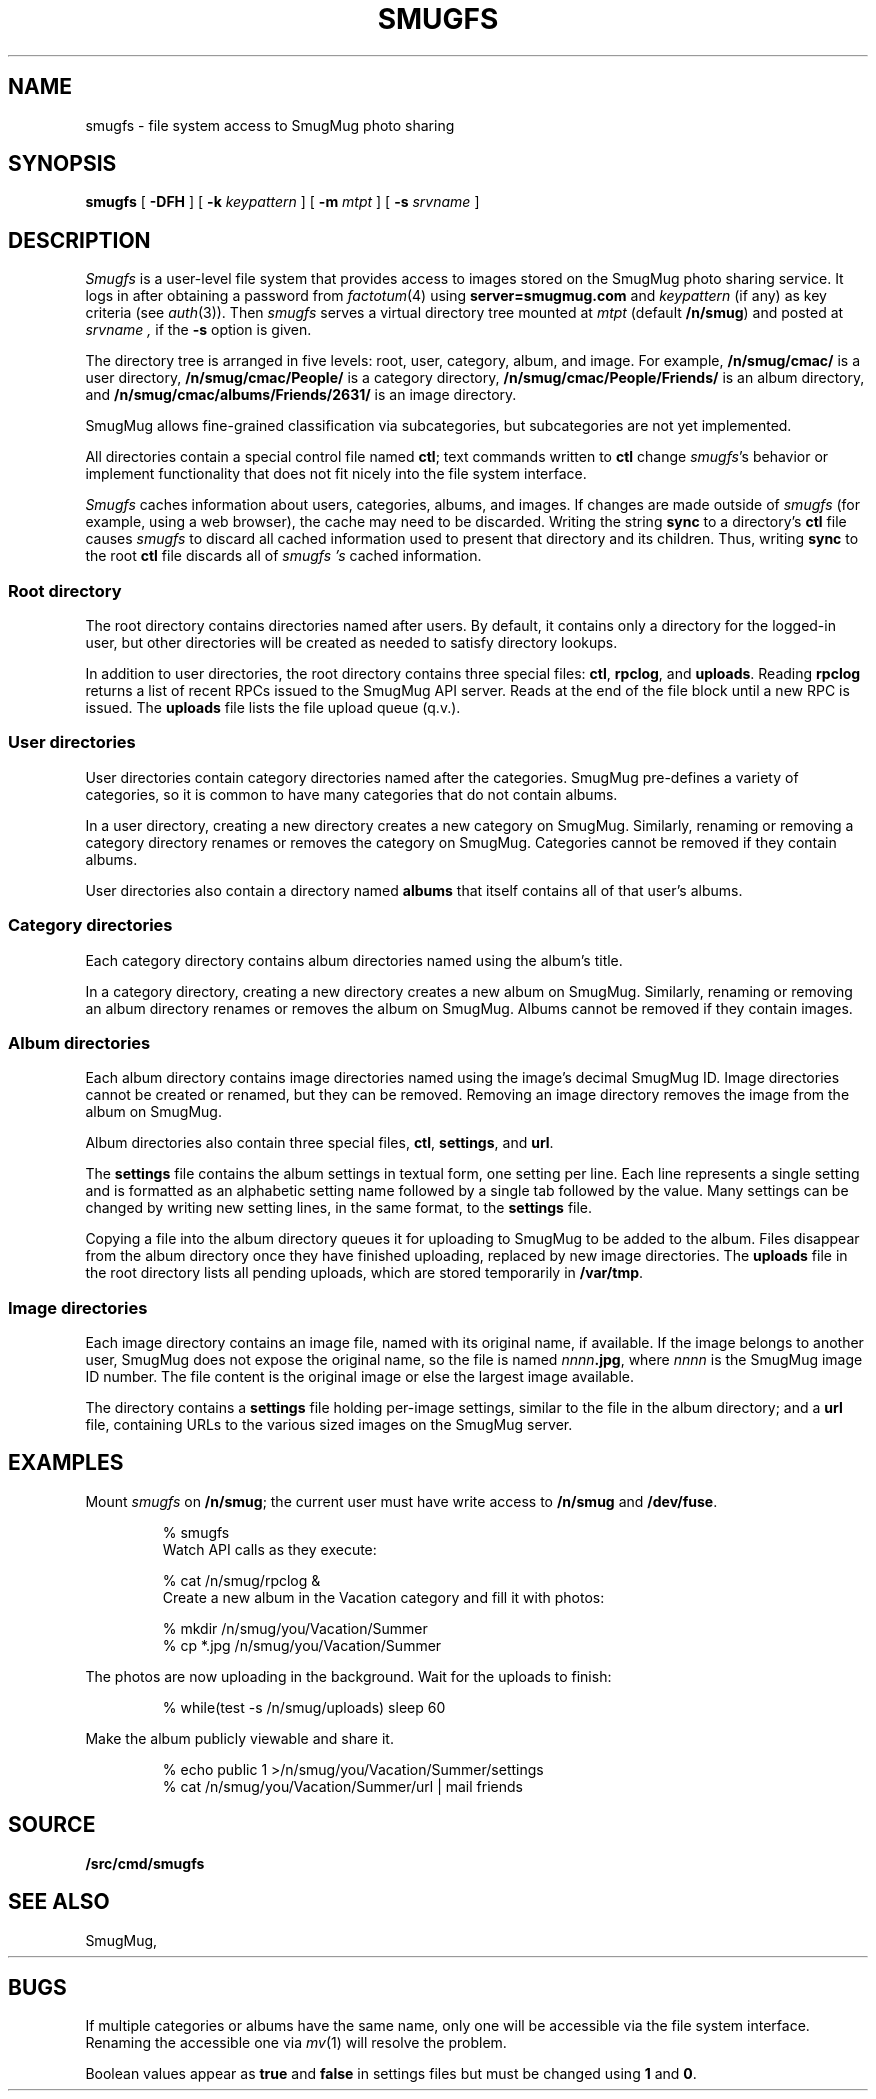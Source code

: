 .TH SMUGFS 4
.SH NAME
smugfs \- file system access to SmugMug photo sharing
.SH SYNOPSIS
.B smugfs
[
.B -DFH
]
[
.B -k
.I keypattern
]
[
.B -m
.I mtpt
]
[
.B -s
.I srvname
]
.SH DESCRIPTION
.I Smugfs
is a user-level file system that provides access to images
stored on the SmugMug photo sharing service.
It logs in after
obtaining a password from 
.IR factotum (4)
using
.B server=smugmug.com
and
.I keypattern
(if any)
as key criteria
(see
.IR auth (3)).
Then 
.I smugfs
serves a virtual directory tree mounted at
.I mtpt
(default
.BR /n/smug )
and posted at 
.I srvname ,
if the 
.B -s
option is given.
.PP
The directory tree is arranged in five levels:
root, user, category, album, and image.
For example,
.B /n/smug/cmac/
is a user directory,
.B /n/smug/cmac/People/
is a category directory,
.B /n/smug/cmac/People/Friends/
is an album directory,
and
.B /n/smug/cmac/albums/Friends/2631/
is an image directory.
.PP
SmugMug allows fine-grained classification
via subcategories, but subcategories are not yet implemented.
.ig
  Subcategories are inserted as
an additional directory level between category 
and album.
[Subcategories are not yet implemented.]
..
.PP
All directories contain a special control file named
.BR ctl ;
text commands written to 
.B ctl
change 
.IR smugfs 's
behavior or implement functionality
that does not fit nicely into the file system
interface.
.PP
.I Smugfs
caches information about users, categories, albums,
and images.  If changes are made outside of
.I smugfs
(for example, using a web browser),
the cache may need to be discarded.
Writing the string
.B sync
to a directory's
.B ctl
file causes
.I smugfs
to discard all cached information used to
present that directory and its children.
Thus, writing
.B sync
to the root
.B ctl
file discards all of
.I smugfs 's
cached information.
.SS "Root directory"
The root directory contains directories
named after users.
By default, it contains only a directory for
the logged-in user, but other directories will
be created as needed to satisfy directory lookups.
.PP
In addition to user directories, the root directory
contains three special files:
.BR ctl ,
.BR rpclog ,
and
.BR uploads .
Reading
.B rpclog
returns a list of recent RPCs issued to the SmugMug API server.
Reads at the end of the file block until a new RPC is issued.
The
.B uploads
file lists the file upload queue (q.v.).
.SS "User directories"
User directories contain category directories
named after the categories.
SmugMug pre-defines a variety of categories,
so it is common to have many categories that
do not contain albums.
.PP
In a user directory, creating a new directory
creates a new category on SmugMug.
Similarly, renaming or removing a category
directory renames or removes the category on SmugMug.
Categories cannot be removed if they contain albums.
.PP
User directories also contain a directory
named
.B albums
that itself contains all of that user's albums.
.SS "Category directories"
Each category directory contains album directories
named using the album's title.
.PP
In a category directory, creating a new directory
creates a new album on SmugMug.
Similarly, renaming or removing an album directory
renames or removes the album on SmugMug.
Albums cannot be removed if they contain images.
.ig
.PP
Category directories might also contain subcategory directories.
Like albums, subcategories can be renamed and removed (when empty).
Unlike albums, subcategories cannot be created via ordinary
file system operations.
Instead, write the command
.B subcategory
.I name
to the category's
.B ctl
file.
.PP
Subcategories are identical to categories
except that they cannot themselves contain subcategories.
..
.SS "Album directories"
Each album directory contains image directories
named using the image's decimal SmugMug ID.
Image directories cannot be created or renamed,
but they can be removed.  Removing an image directory
removes the image from the album on SmugMug.
.PP
Album directories also contain three special files,
.BR ctl ,
.BR settings ,
and
.BR url .
.PP
The
.B settings
file contains the album settings in textual form,
one setting per line.
Each line represents a single setting and is formatted
as an alphabetic setting name followed by a single tab
followed by the value.
Many settings can be changed by writing new setting lines,
in the same format, to the
.B settings
file.
.PP
Copying a file into the album directory queues it for
uploading to SmugMug to be added to the album.
Files disappear from the album directory once they
have finished uploading, replaced by new image directories.
The 
.B uploads
file in the root directory lists all pending uploads,
which are stored temporarily
in 
.BR /var/tmp .
.SS "Image directories"
Each image directory contains an image file, named
with its original name, if available.
If the image belongs to another user, SmugMug does not
expose the original name, so the file is named
.RB \fInnnn\fP .jpg ,
where
.I nnnn
is the SmugMug image ID number.
The file content is the original image
or else the largest image available.
.PP
The directory contains a 
.B settings
file holding per-image settings, similar to the 
file in the album directory;
and a
.B url
file, containing URLs to the various sized images
on the SmugMug server.
.SH EXAMPLES
.LP
Mount
.I smugfs
on
.BR /n/smug ;
the current user must have write access to 
.B /n/smug
and
.BR /dev/fuse .
.IP
.EX
% smugfs
.EE
Watch API calls as they execute:
.IP
.EX
% cat /n/smug/rpclog &
.EE
Create a new album in the Vacation category
and fill it with photos:
.IP
.EX
% mkdir /n/smug/you/Vacation/Summer
% cp *.jpg /n/smug/you/Vacation/Summer
.EE
.LP
The photos are now uploading in the background.
Wait for the uploads to finish:
.IP
.EX
% while(test -s /n/smug/uploads) sleep 60
.EE
.LP
Make the album publicly viewable and share it.
.IP
.EX
% echo public 1 >/n/smug/you/Vacation/Summer/settings
% cat /n/smug/you/Vacation/Summer/url | mail friends
.EE
.SH SOURCE
.B \*9/src/cmd/smugfs
.SH SEE ALSO
SmugMug, 
.HR http://smugmug.com/
.SH BUGS
.PP
If multiple categories or albums have the same name,
only one will be accessible via the file system interface.
Renaming the accessible one via 
.IR mv (1)
will resolve the problem.
.PP
Boolean values appear as
.B true
and
.B false
in settings files but must be changed using
.B 1
and
.BR 0 .
